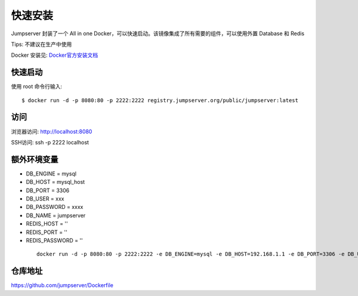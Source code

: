 快速安装
==========================

Jumpserver 封装了一个 All in one Docker，可以快速启动。该镜像集成了所有需要的组件，可以使用外置 Database 和 Redis

Tips: 不建议在生产中使用


Docker 安装见: `Docker官方安装文档 <https://docs.docker.com/install/>`_


快速启动
```````````````
使用 root 命令行输入::

    $ docker run -d -p 8080:80 -p 2222:2222 registry.jumpserver.org/public/jumpserver:latest

访问
```````````````

浏览器访问: http://localhost:8080

SSH访问: ssh -p 2222 localhost


额外环境变量
```````````````

- DB_ENGINE = mysql
- DB_HOST = mysql_host
- DB_PORT = 3306
- DB_USER = xxx
- DB_PASSWORD = xxxx
- DB_NAME = jumpserver

- REDIS_HOST = ''
- REDIS_PORT = ''
- REDIS_PASSWORD = ''

 ::

   docker run -d -p 8080:80 -p 2222:2222 -e DB_ENGINE=mysql -e DB_HOST=192.168.1.1 -e DB_PORT=3306 -e DB_USER=root -e DB_PASSWORD=xxx -e DB_NAME=jumpserver  registry.jumpserver.org/public/jumpserver:latest


仓库地址
```````````````

https://github.com/jumpserver/Dockerfile
